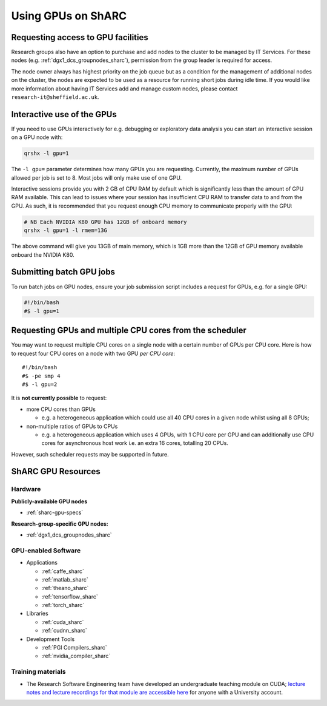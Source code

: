 .. _GPUComputing_sharc:

Using GPUs on ShARC
===================

Requesting access to GPU facilities
-----------------------------------

Research groups also have an option to purchase and add nodes to the cluster to be managed by IT Services. 
For these nodes (e.g. :ref:`dgx1_dcs_groupnodes_sharc`), 
permission from the group leader is required for access.

The node owner always has highest priority on the job queue but 
as a condition for the management of additional nodes on the cluster, 
the nodes are expected to be used as a resource for running short jobs during idle time. 
If you would like more information about having IT Services add and manage custom nodes, 
please contact ``research-it@sheffield.ac.uk``.

.. _GPUInteractive_sharc:

Interactive use of the GPUs
---------------------------

If you need to use GPUs interactively for e.g. debugging or exploratory data analysis
you can start an interactive session on a GPU node with:

.. code-block:: sh

   qrshx -l gpu=1

The ``-l gpu=`` parameter determines how many GPUs you are requesting. 
Currently, the maximum number of GPUs allowed per job is set to 8.
Most jobs will only make use of one GPU.

Interactive sessions provide you with 2 GB of CPU RAM by default 
which is significantly less than the amount of GPU RAM available. 
This can lead to issues where your session has insufficient CPU RAM to transfer data to and from the GPU. 
As such, it is recommended that you request enough CPU memory to communicate properly with the GPU:

.. code-block:: sh

   # NB Each NVIDIA K80 GPU has 12GB of onboard memory
   qrshx -l gpu=1 -l rmem=13G

The above command will give you 13GB of main memory, which is 1GB more than the 12GB of GPU memory available onboard the NVIDIA K80.


.. _GPUJobs_sharc:

Submitting batch GPU jobs
-------------------------

To run batch jobs on GPU nodes, ensure your job submission script includes a request for GPUs, e.g. for a single GPU:

.. code-block:: sh

   #!/bin/bash
   #$ -l gpu=1

Requesting GPUs and multiple CPU cores from the scheduler
---------------------------------------------------------

You may want to request multiple CPU cores on a single node with a certain number of GPUs per CPU core.  
Here is how to request four CPU cores on a node with two GPU *per CPU core*: ::

  #!/bin/bash
  #$ -pe smp 4
  #$ -l gpu=2

It is **not currently possible** to request:

* more CPU cores than GPUs

  * e.g. a heterogeneous application which could use all 40 CPU cores in a given node whilst using all 8 GPUs;

* non-multiple ratios of GPUs to CPUs

  * e.g. a heterogeneous application which uses 4 GPUs, 
    with 1 CPU core per GPU 
    and can additionally use CPU cores for asynchronous host work 
    i.e. an extra 16 cores, totalling 20 CPUs.

However, such scheduler requests may be supported in future.

.. _GPUResources_sharc:

ShARC GPU Resources
-------------------

Hardware
^^^^^^^^

**Publicly-available GPU nodes**

* :ref:`sharc-gpu-specs`

**Research-group-specific GPU nodes:**

* :ref:`dgx1_dcs_groupnodes_sharc`


GPU-enabled Software
^^^^^^^^^^^^^^^^^^^^

* Applications

  * :ref:`caffe_sharc`
  * :ref:`matlab_sharc`
  * :ref:`theano_sharc`
  * :ref:`tensorflow_sharc`
  * :ref:`torch_sharc`

* Libraries

  * :ref:`cuda_sharc`
  * :ref:`cudnn_sharc`

* Development Tools

  * :ref:`PGI Compilers_sharc`
  * :ref:`nvidia_compiler_sharc`

Training materials
^^^^^^^^^^^^^^^^^^

* The Research Software Engineering team have developed an undergraduate teaching module on CUDA;
  `lecture notes and lecture recordings for that module are accessible here <https://rse.shef.ac.uk/training/com4521>`_ for anyone with a University account.
